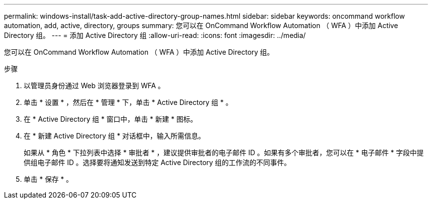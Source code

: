 ---
permalink: windows-install/task-add-active-directory-group-names.html 
sidebar: sidebar 
keywords: oncommand workflow automation, add, active, directory, groups 
summary: 您可以在 OnCommand Workflow Automation （ WFA ）中添加 Active Directory 组。 
---
= 添加 Active Directory 组
:allow-uri-read: 
:icons: font
:imagesdir: ../media/


[role="lead"]
您可以在 OnCommand Workflow Automation （ WFA ）中添加 Active Directory 组。

.步骤
. 以管理员身份通过 Web 浏览器登录到 WFA 。
. 单击 * 设置 * ，然后在 * 管理 * 下，单击 * Active Directory 组 * 。
. 在 * Active Directory 组 * 窗口中，单击 * 新建 * 图标。
. 在 * 新建 Active Directory 组 * 对话框中，输入所需信息。
+
如果从 * 角色 * 下拉列表中选择 * 审批者 * ，建议提供审批者的电子邮件 ID 。如果有多个审批者，您可以在 * 电子邮件 * 字段中提供组电子邮件 ID 。选择要将通知发送到特定 Active Directory 组的工作流的不同事件。

. 单击 * 保存 * 。

